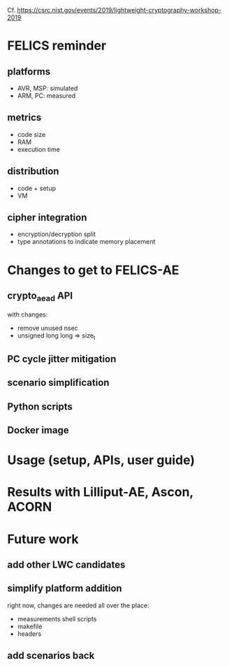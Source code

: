 Cf. https://csrc.nist.gov/events/2019/lightweight-cryptography-workshop-2019

* FELICS reminder
** platforms
- AVR, MSP: simulated
- ARM, PC: measured
** metrics
- code size
- RAM
- execution time
** distribution
- code + setup
- VM
** cipher integration
- encryption/decryption split
- type annotations to indicate memory placement


* Changes to get to FELICS-AE
** crypto_aead API
with changes:
- remove unused nsec
- unsigned long long ⇒ size_t
** PC cycle jitter mitigation
** scenario simplification
** Python scripts
** Docker image


* Usage (setup, APIs, user guide)


* Results with Lilliput-AE, Ascon, ACORN


* Future work
** add other LWC candidates
** simplify platform addition
right now, changes are needed all over the place:
- measurements shell scripts
- makefile
- headers
** add scenarios back
